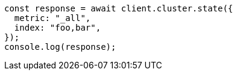 // This file is autogenerated, DO NOT EDIT
// Use `node scripts/generate-docs-examples.js` to generate the docs examples

[source, js]
----
const response = await client.cluster.state({
  metric: "_all",
  index: "foo,bar",
});
console.log(response);
----
